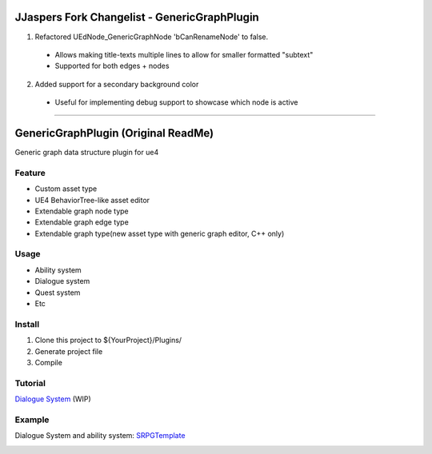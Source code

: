 JJaspers Fork Changelist - GenericGraphPlugin
==================

1. Refactored UEdNode_GenericGraphNode 'bCanRenameNode' to false.
  * Allows making title-texts multiple lines to allow for smaller formatted "subtext"
  * Supported for both edges + nodes

  .. image:: docs/images/GenericNodeWithExtraText.png
  .. image:: docs/images/GenericEdgeWithExtraText.png

2. Added support for a secondary background color
  * Useful for implementing debug support to showcase which node is active
.. image:: docs/images/GenericNodeWithSecondaryBackgroundColor.png

-----------------------------------------------
-----------------------------------------------
-----------------------------------------------


GenericGraphPlugin (Original ReadMe)
==================

Generic graph data structure plugin for ue4

.. image:: docs/images/GenericGraph.png

Feature
-------

* Custom asset type
* UE4 BehaviorTree-like asset editor
* Extendable graph node type
* Extendable graph edge type
* Extendable graph type(new asset type with generic graph editor, C++ only)

Usage
-----

* Ability system
* Dialogue system
* Quest system
* Etc

Install
-------

#. Clone this project to ${YourProject}/Plugins/
#. Generate project file
#. Compile

Tutorial
--------

`Dialogue System`_ (WIP)

Example
-------

Dialogue System and ability system: SRPGTemplate_

.. image:: docs/images/dialogue/dialogue01.png

.. image:: docs/images/dialogue/dialogue02.png

.. image:: docs/images/dialogue/dialogue03.png

.. image:: docs/images/ability-graph.png

.. _Dialogue System: https://jinyuliao.github.io/blog/html/2017/12/15/ue4_dialogue_system_part1.html
.. _SRPGTemplate: https://github.com/jinyuliao/SRPGTemplate
